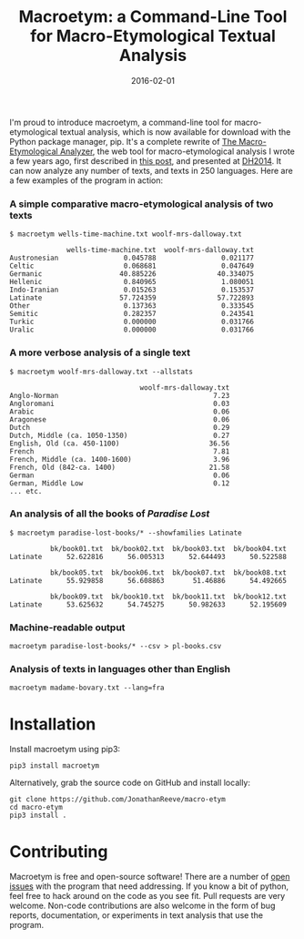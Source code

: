 #+TITLE: Macroetym: a Command-Line Tool for Macro-Etymological Textual Analysis
#+DATE: 2016-02-01
#+TAGS: etymology; text analysis; python; tools

I'm proud to introduce macroetym, a command-line tool for macro-etymological textual analysis, which is now available for download with the Python package manager, pip. It's a complete rewrite of [[http://jonreeve.com/etym][The Macro-Etymological Analyzer]], the web tool for macro-etymological analysis I wrote a few years ago, first described in [[/2013/11/introducing-the-macro-etymological-analyzer][this post]], and presented at [[http://jonreeve.com/dh2014/][DH2014]]. It can now analyze any number of texts, and texts in 250 languages. Here are a few examples of the program in action:

*** A simple comparative macro-etymological analysis of two texts
    :PROPERTIES:
    :CUSTOM_ID: a-simple-comparative-macro-etymological-analysis-of-two-texts
    :END:

#+BEGIN_EXAMPLE
  $ macroetym wells-time-machine.txt woolf-mrs-dalloway.txt

                wells-time-machine.txt  woolf-mrs-dalloway.txt
  Austronesian                0.045788                0.021177
  Celtic                      0.068681                0.047649
  Germanic                   40.885226               40.334075
  Hellenic                    0.840965                1.080051
  Indo-Iranian                0.015263                0.153537
  Latinate                   57.724359               57.722893
  Other                       0.137363                0.333545
  Semitic                     0.282357                0.243541
  Turkic                      0.000000                0.031766
  Uralic                      0.000000                0.031766
#+END_EXAMPLE

*** A more verbose analysis of a single text
    :PROPERTIES:
    :CUSTOM_ID: a-more-verbose-analysis-of-a-single-text
    :END:

#+BEGIN_EXAMPLE
  $ macroetym woolf-mrs-dalloway.txt --allstats

                                  woolf-mrs-dalloway.txt
  Anglo-Norman                                      7.23
  Angloromani                                       0.03
  Arabic                                            0.06
  Aragonese                                         0.06
  Dutch                                             0.29
  Dutch, Middle (ca. 1050-1350)                     0.27
  English, Old (ca. 450-1100)                      36.56
  French                                            7.81
  French, Middle (ca. 1400-1600)                    3.96
  French, Old (842-ca. 1400)                       21.58
  German                                            0.06
  German, Middle Low                                0.12
  ... etc.
#+END_EXAMPLE

*** An analysis of all the books of /Paradise Lost/
    :PROPERTIES:
    :CUSTOM_ID: an-analysis-of-all-the-books-of-paradise-lost
    :END:

#+BEGIN_EXAMPLE
  $ macroetym paradise-lost-books/* --showfamilies Latinate        

            bk/book01.txt  bk/book02.txt  bk/book03.txt  bk/book04.txt
  Latinate      52.622816      56.005313      52.644493      50.522588   

            bk/book05.txt  bk/book06.txt  bk/book07.txt  bk/book08.txt
  Latinate      55.929858      56.608863       51.46886      54.492665   

            bk/book09.txt  bk/book10.txt  bk/book11.txt  bk/book12.txt  
  Latinate      53.625632      54.745275      50.982633      52.195609  
#+END_EXAMPLE

*** Machine-readable output
    :PROPERTIES:
    :CUSTOM_ID: machine-readable-output
    :END:

#+BEGIN_EXAMPLE
  macroetym paradise-lost-books/* --csv > pl-books.csv
#+END_EXAMPLE

*** Analysis of texts in languages other than English
    :PROPERTIES:
    :CUSTOM_ID: analysis-of-texts-in-languages-other-than-english
    :END:

#+BEGIN_EXAMPLE
  macroetym madame-bovary.txt --lang=fra
#+END_EXAMPLE

* Installation
  :PROPERTIES:
  :CUSTOM_ID: installation
  :END:

Install macroetym using pip3:

#+BEGIN_EXAMPLE
  pip3 install macroetym
#+END_EXAMPLE

Alternatively, grab the source code on GitHub and install locally:

#+BEGIN_EXAMPLE
  git clone https://github.com/JonathanReeve/macro-etym
  cd macro-etym
  pip3 install .
#+END_EXAMPLE

* Contributing
  :PROPERTIES:
  :CUSTOM_ID: contributing
  :END:

Macroetym is free and open-source software! There are a number of [[https://github.com/JonathanReeve/macro-etym/issues][open issues]] with the program that need addressing. If you know a bit of python, feel free to hack around on the code as you see fit. Pull requests are very welcome. Non-code contributions are also welcome in the form of bug reports, documentation, or experiments in text analysis that use the program.
